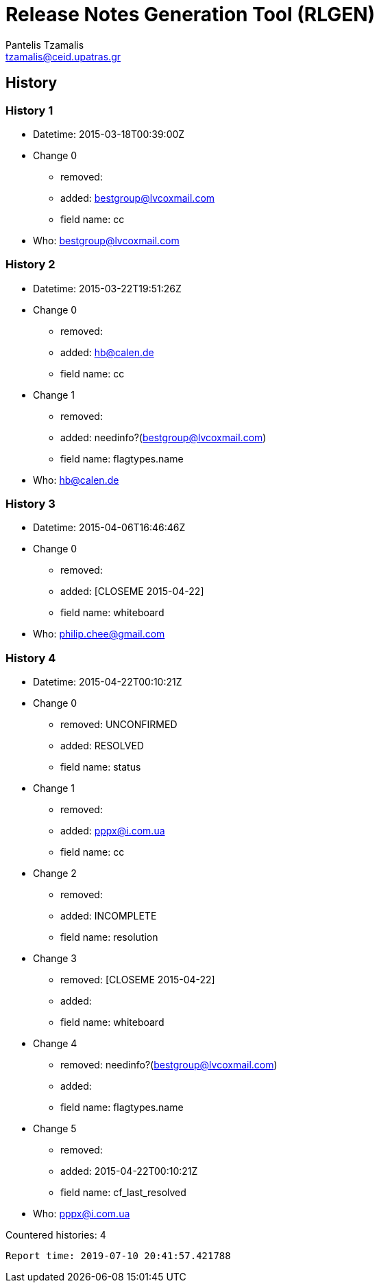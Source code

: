 = Release Notes Generation Tool (RLGEN)
:author: Pantelis Tzamalis
:email: tzamalis@ceid.upatras.gr

== History

=== History 1

* Datetime: 2015-03-18T00:39:00Z

* Change 0

** removed: 

** added: bestgroup@lvcoxmail.com

** field name: cc

* Who: bestgroup@lvcoxmail.com

=== History 2

* Datetime: 2015-03-22T19:51:26Z

* Change 0

** removed: 

** added: hb@calen.de

** field name: cc

* Change 1

** removed: 

** added: needinfo?(bestgroup@lvcoxmail.com)

** field name: flagtypes.name

* Who: hb@calen.de

=== History 3

* Datetime: 2015-04-06T16:46:46Z

* Change 0

** removed: 

** added: [CLOSEME 2015-04-22]

** field name: whiteboard

* Who: philip.chee@gmail.com

=== History 4

* Datetime: 2015-04-22T00:10:21Z

* Change 0

** removed: UNCONFIRMED

** added: RESOLVED

** field name: status

* Change 1

** removed: 

** added: pppx@i.com.ua

** field name: cc

* Change 2

** removed: 

** added: INCOMPLETE

** field name: resolution

* Change 3

** removed: [CLOSEME 2015-04-22]

** added: 

** field name: whiteboard

* Change 4

** removed: needinfo?(bestgroup@lvcoxmail.com)

** added: 

** field name: flagtypes.name

* Change 5

** removed: 

** added: 2015-04-22T00:10:21Z

** field name: cf_last_resolved

* Who: pppx@i.com.ua







Countered histories: 4



----------
Report time: 2019-07-10 20:41:57.421788


